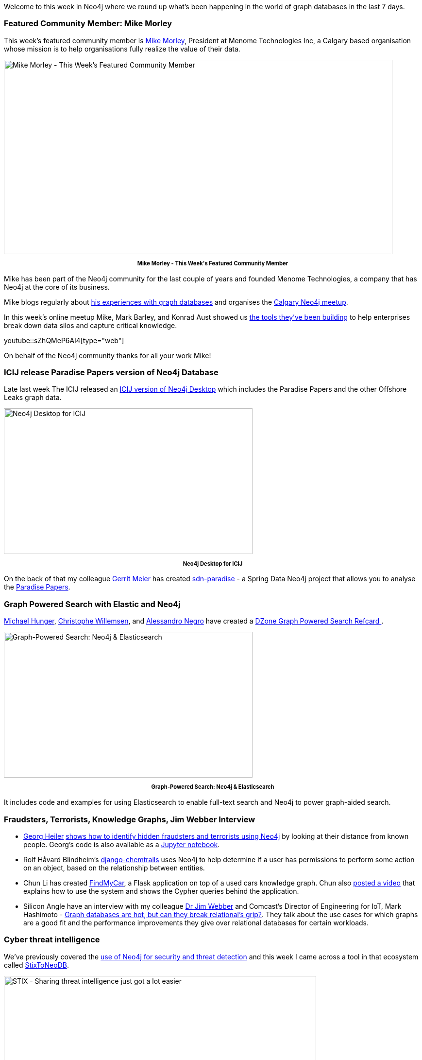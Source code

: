 ﻿:linkattrs:
:type: "web"


////
[Keywords/Tags:]
<insert-tags-here>




[Meta Description:]
Discover what's new in the Neo4j community for the week of 9 December 2017, including projects around <insert-topics-here>


[Primary Image File Name:]
this-week-neo4j-3-june-2017.jpg


[Primary Image Alt Text:]
Explore everything that's happening in the Neo4j community for the week of 3 June 2017


[Headline:]
This Week in Neo4j – 3 June 2017


[Body copy:]
////


Welcome to this week in Neo4j where we round up what's been happening in the world of graph databases in the last 7 days. 


=== Featured Community Member: Mike Morley


This week’s featured community member is https://twitter.com/menometech[Mike Morley^], President at Menome Technologies Inc, a Calgary based organisation whose mission is to help organisations fully realize the value of their data.


[role="image-heading"]
image::https://s3.amazonaws.com/dev.assets.neo4j.com/wp-content/uploads/20171207101955/this-week-in-neo4j-9-december-2017.jpg["Mike Morley - This Week's Featured Community Member", 800, 400, class="alignnone size-full wp-image-66813"]


++++
<p style="font-size: .8em; line-height: 1.5em;" align="center">
<strong>
Mike Morley - This Week's Featured Community Member
</strong>
</p>
++++


Mike has been part of the Neo4j community for the last couple of years and founded Menome Technologies, a company that has Neo4j at the core of its business.


Mike blogs regularly about https://www.menome.com/wp/category/graph-databases/[his experiences with graph databases^] and organises the https://www.meetup.com/Calgary-Neo4j-Graph-Meetup[Calgary Neo4j meetup^].


In this week's online meetup Mike, Mark Barley, and Konrad Aust showed us https://www.menome.com/wp/home/[the tools they've been building^] to help enterprises break down data silos and capture critical knowledge.


youtube::sZhQMeP6Al4[type={type}]


On behalf of the Neo4j community thanks for all your work Mike!


=== ICIJ release Paradise Papers version of Neo4j Database


Late last week The ICIJ released an https://neo4j.com/blog/icij-releases-neo4j-desktop-download-paradise-papers[ICIJ version of Neo4j Desktop^] which includes the Paradise Papers and the other Offshore Leaks graph data.


[role="image-heading"]
image::https://s3.amazonaws.com/rb-temp-assets/paradiseanimated3.gif["Neo4j Desktop for ICIJ", 512, 300, class="alignnone size-full wp-image-66813"]


++++
<p style="font-size: .8em; line-height: 1.5em;" align="center">
<strong>
Neo4j Desktop for ICIJ
</strong>
</p>
++++


On the back of that my colleague https://twitter.com/gerritmeier[Gerrit Meier^] has created https://github.com/meistermeier/sdn-paradise[sdn-paradise^] - a Spring Data Neo4j project that allows you to analyse the https://www.theguardian.com/news/series/paradise-papers[Paradise Papers^]. 


=== Graph Powered Search with Elastic and Neo4j


https://twitter.com/mesirii[Michael Hunger^], https://twitter.com/ikwattro[Christophe Willemsen^], and https://twitter.com/AlessandroNegro[Alessandro Negro^] have created a https://dzone.com/refcardz/graph-powered-search-neo4j-amp-elasticsearch[DZone Graph Powered Search Refcard ^].


[role="image-heading"]
image::https://s3.amazonaws.com/dev.assets.neo4j.com/wp-content/uploads/20171207065314/7378604-picture4.png["Graph-Powered Search: Neo4j & Elasticsearch", 512, 300, class="alignnone size-full wp-image-66813"]


++++
<p style="font-size: .8em; line-height: 1.5em;" align="center">
<strong>
Graph-Powered Search: Neo4j & Elasticsearch
</strong>
</p>
++++


It includes code and examples for using Elasticsearch to enable full-text search and Neo4j to power graph-aided search. 


=== Fraudsters, Terrorists, Knowledge Graphs, Jim Webber Interview


* https://twitter.com/geoHeil[Georg Heiler^] https://medium.com/@georg.kf.heiler/graph-171dbd5b8de8[shows how to identify hidden fraudsters and terrorists using Neo4j^] by looking at their distance from known people. Georg's code is also available as a https://github.com/geoHeil/graph-playground/blob/master/neo4j.ipynb[Jupyter notebook^].


* Rolf Håvard Blindheim's https://github.com/inonit/django-chemtrails[django-chemtrails] uses Neo4j to help determine if a user has permissions to perform some action on an object, based on the relationship between entities.


* Chun Li has created https://github.com/jasonlin94/FindMyCar[FindMyCar^], a Flask application on top of a used cars knowledge graph. Chun also https://www.youtube.com/watch?v=Go-xj6v12EE&feature=youtu.be[posted a video^] that explains how to use the system and shows the Cypher queries behind the application.


* Silicon Angle have an interview with my colleague https://twitter.com/jimwebber[Dr Jim Webber^] and Comcast's Director of Engineering for IoT, Mark Hashimoto - https://siliconangle.com/blog/2017/12/02/graph-databases-hot-can-break-relationals-grip/[Graph databases are hot, but can they break relational’s grip?^]. They talk about the use cases for which graphs are a good fit and the performance improvements they give over relational databases for certain workloads.


=== Cyber threat intelligence


We've previously covered the https://neo4j.com/blog/this-week-neo4j-29-july-2017/[use of Neo4j for security and threat detection^] and this week I came across a tool in that ecosystem called https://github.com/workingDog/StixToNeoDB[StixToNeoDB^]. 


[role="image-heading"]
image::https://s3.amazonaws.com/dev.assets.neo4j.com/wp-content/uploads/20171207021915/stix2_relationship_example_2.png["STIX - Sharing threat intelligence just got a lot easier", 643, 256, class="alignnone size-full wp-image-66813"]


++++
<p style="font-size: .8em; line-height: 1.5em;" align="center">
<strong>
STIX - Sharing threat intelligence just got a lot easier
</strong>
</p>
++++


Structured Threat Information Expression (https://oasis-open.github.io/cti-documentation/[STIX^]) is a language and serialization format used to exchange cyber threat intelligence.


StixToNeoDB loads STIX objects and relations from JSON and zip files into Neo4j. 


=== Tweet of the Week


My favourite tweet this week was by https://twitter.com/charrtay[Charlene Tay^]:

tweet::937836635550601217[type={type}]


Don't forget to RT if you liked it too. 


That’s all for this week. Have a great weekend!

Cheers, Mark